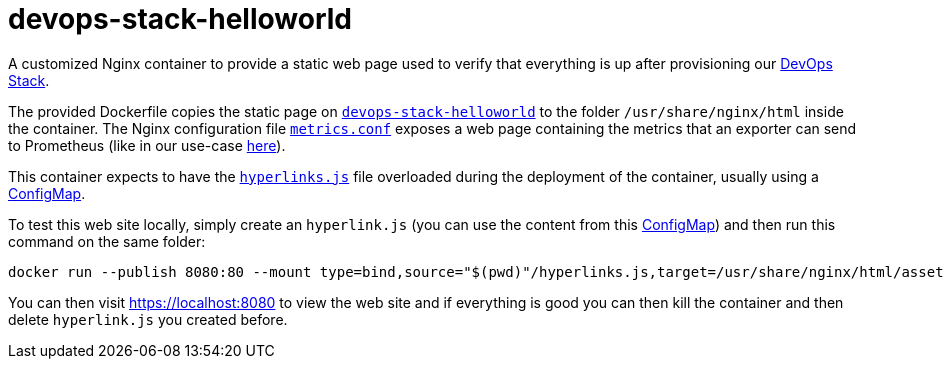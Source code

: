 = devops-stack-helloworld

A customized Nginx container to provide a static web page used to verify that everything is up after provisioning our https://devops-stack.io[DevOps Stack].

The provided Dockerfile copies the static page on link:devops-stack-helloworld[`devops-stack-helloworld`] to the folder `/usr/share/nginx/html` inside the container. The Nginx configuration file link:nginx_confs/metrics.conf[`metrics.conf`] exposes a web page containing the metrics that an exporter can send to Prometheus (like in our use-case https://github.com/camptocamp/devops-stack-helloworld-templates[here]).

This container expects to have the link:devops-stack-helloworld/assets/js/hyperlinks.js[`hyperlinks.js`] file overloaded during the deployment of the container, usually using a https://github.com/camptocamp/devops-stack-helloworld-templates/blob/main/apps/helloworld/templates/helloworld_hyperlinks_configmap.yaml[ConfigMap].

To test this web site locally, simply create an `hyperlink.js` (you can use the content from this https://github.com/camptocamp/devops-stack-helloworld-templates/blob/main/apps/helloworld/templates/helloworld_hyperlinks_configmap.yaml[ConfigMap]) and then run this command on the same folder:

[source,bash]
----
docker run --publish 8080:80 --mount type=bind,source="$(pwd)"/hyperlinks.js,target=/usr/share/nginx/html/assets/js/hyperlinks.js,readonly ghcr.io/camptocamp/devops-stack-helloworld:latest
----

You can then visit https://localhost:8080 to view the web site and if everything is good you can then kill the container and then delete `hyperlink.js` you created before.
